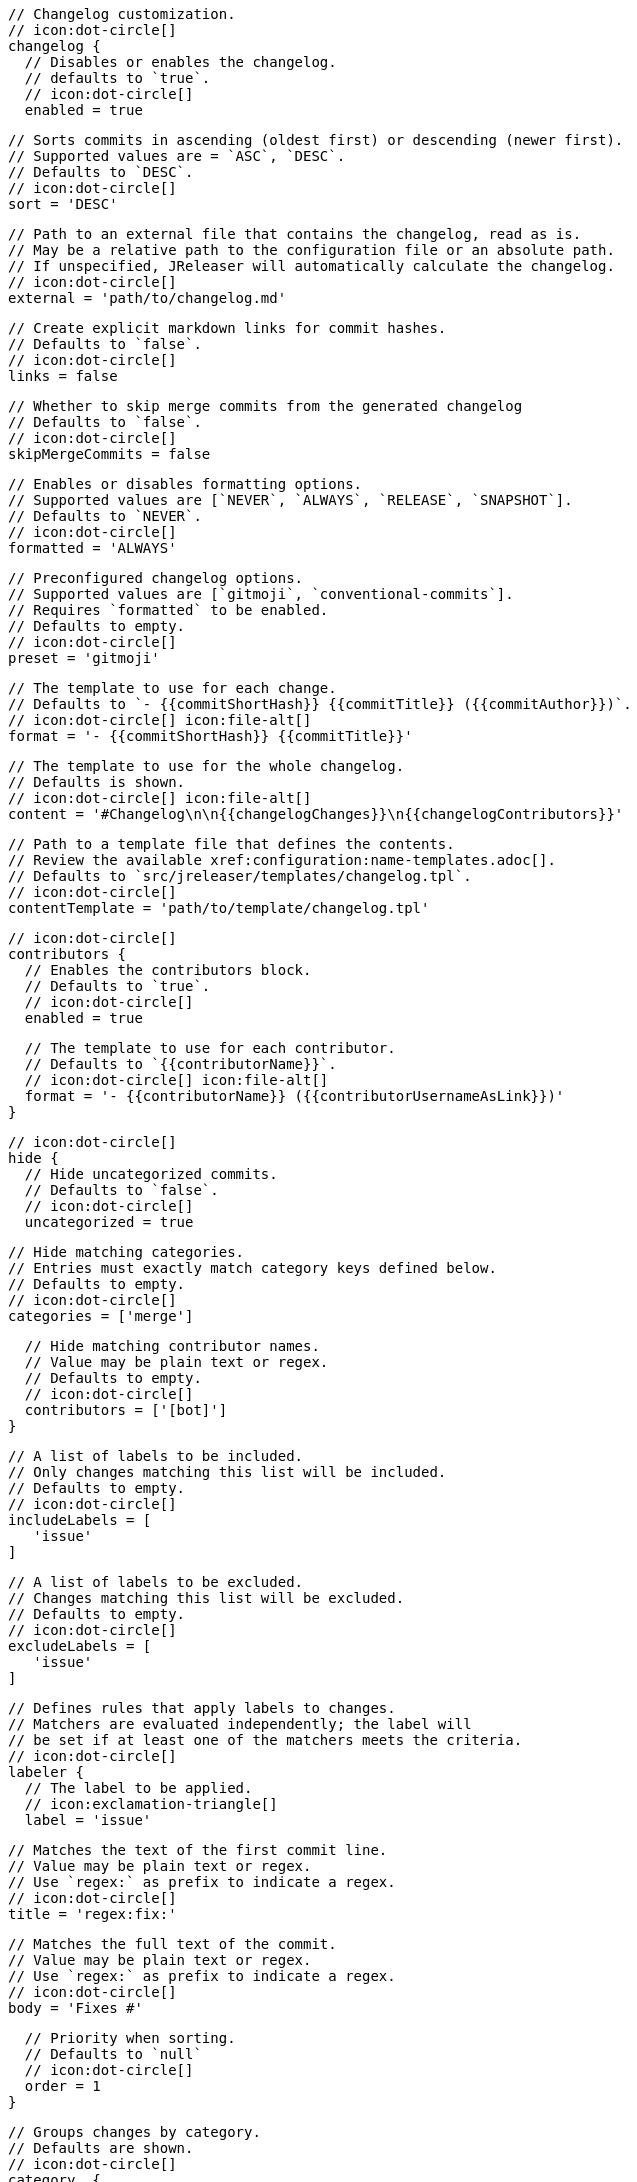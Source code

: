       // Changelog customization.
      // icon:dot-circle[]
      changelog {
        // Disables or enables the changelog.
        // defaults to `true`.
        // icon:dot-circle[]
        enabled = true

        // Sorts commits in ascending (oldest first) or descending (newer first).
        // Supported values are = `ASC`, `DESC`.
        // Defaults to `DESC`.
        // icon:dot-circle[]
        sort = 'DESC'

        // Path to an external file that contains the changelog, read as is.
        // May be a relative path to the configuration file or an absolute path.
        // If unspecified, JReleaser will automatically calculate the changelog.
        // icon:dot-circle[]
        external = 'path/to/changelog.md'

        // Create explicit markdown links for commit hashes.
        // Defaults to `false`.
        // icon:dot-circle[]
        links = false

        // Whether to skip merge commits from the generated changelog
        // Defaults to `false`.
        // icon:dot-circle[]
        skipMergeCommits = false

        // Enables or disables formatting options.
        // Supported values are [`NEVER`, `ALWAYS`, `RELEASE`, `SNAPSHOT`].
        // Defaults to `NEVER`.
        // icon:dot-circle[]
        formatted = 'ALWAYS'

        // Preconfigured changelog options.
        // Supported values are [`gitmoji`, `conventional-commits`].
        // Requires `formatted` to be enabled.
        // Defaults to empty.
        // icon:dot-circle[]
        preset = 'gitmoji'

        // The template to use for each change.
        // Defaults to `- {{commitShortHash}} {{commitTitle}} ({{commitAuthor}})`.
        // icon:dot-circle[] icon:file-alt[]
        format = '- {{commitShortHash}} {{commitTitle}}'

        // The template to use for the whole changelog.
        // Defaults is shown.
        // icon:dot-circle[] icon:file-alt[]
        content = '#Changelog\n\n{{changelogChanges}}\n{{changelogContributors}}'

        // Path to a template file that defines the contents.
        // Review the available xref:configuration:name-templates.adoc[].
        // Defaults to `src/jreleaser/templates/changelog.tpl`.
        // icon:dot-circle[]
        contentTemplate = 'path/to/template/changelog.tpl'

        // icon:dot-circle[]
        contributors {
          // Enables the contributors block.
          // Defaults to `true`.
          // icon:dot-circle[]
          enabled = true

          // The template to use for each contributor.
          // Defaults to `{{contributorName}}`.
          // icon:dot-circle[] icon:file-alt[]
          format = '- {{contributorName}} ({{contributorUsernameAsLink}})'
        }

        // icon:dot-circle[]
        hide {
          // Hide uncategorized commits.
          // Defaults to `false`.
          // icon:dot-circle[]
          uncategorized = true

          // Hide matching categories.
          // Entries must exactly match category keys defined below.
          // Defaults to empty.
          // icon:dot-circle[]
          categories = ['merge']

          // Hide matching contributor names.
          // Value may be plain text or regex.
          // Defaults to empty.
          // icon:dot-circle[]
          contributors = ['[bot]']
        }

        // A list of labels to be included.
        // Only changes matching this list will be included.
        // Defaults to empty.
        // icon:dot-circle[]
        includeLabels = [
           'issue'
        ]

        // A list of labels to be excluded.
        // Changes matching this list will be excluded.
        // Defaults to empty.
        // icon:dot-circle[]
        excludeLabels = [
           'issue'
        ]

        // Defines rules that apply labels to changes.
        // Matchers are evaluated independently; the label will
        // be set if at least one of the matchers meets the criteria.
        // icon:dot-circle[]
        labeler {
          // The label to be applied.
          // icon:exclamation-triangle[]
          label = 'issue'

          // Matches the text of the first commit line.
          // Value may be plain text or regex.
          // Use `regex:` as prefix to indicate a regex.
          // icon:dot-circle[]
          title = 'regex:fix:'

          // Matches the full text of the commit.
          // Value may be plain text or regex.
          // Use `regex:` as prefix to indicate a regex.
          // icon:dot-circle[]
          body = 'Fixes #'

          // Priority when sorting.
          // Defaults to `null`
          // icon:dot-circle[]
          order = 1
        }

        // Groups changes by category.
        // Defaults are shown.
        // icon:dot-circle[]
        category  {
          // Used for rendering
          title = '🚀 Features'
          // Used for identifying the category
          key = 'features'
          labels = [
            'feature',
            'enhancement'
          ]
          order = 1
        }
        category {
          title = '🐛 Bug Fixes'
          key = 'fixes'
          // You may override the format per category.
          format '- {{commitShortHash}} {{commitBody}}'
          labels = [
            'bug',
            'fix'
          ]
          order = 2
        }

        // Defines rules for replacing the generated content.
        // Each replacer is applied in order.
        // icon:dot-circle[] icon:file-alt[]
        replacer {
          search = '\[chore\]\s'
          replace = ''
        }
        replacer {
          search = '/CVE-(\d\{4\})-(\d+)/g'
          replace = 'https://cve.mitre.org/cgi-bin/cvename.cgi?name=CVE-$1-$2'
        }
      }